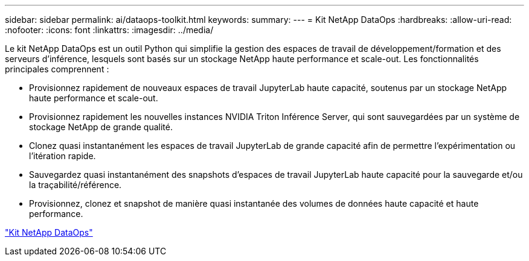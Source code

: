 ---
sidebar: sidebar 
permalink: ai/dataops-toolkit.html 
keywords:  
summary:  
---
= Kit NetApp DataOps
:hardbreaks:
:allow-uri-read: 
:nofooter: 
:icons: font
:linkattrs: 
:imagesdir: ../media/


[role="lead"]
Le kit NetApp DataOps est un outil Python qui simplifie la gestion des espaces de travail de développement/formation et des serveurs d'inférence, lesquels sont basés sur un stockage NetApp haute performance et scale-out. Les fonctionnalités principales comprennent :

* Provisionnez rapidement de nouveaux espaces de travail JupyterLab haute capacité, soutenus par un stockage NetApp haute performance et scale-out.
* Provisionnez rapidement les nouvelles instances NVIDIA Triton Inférence Server, qui sont sauvegardées par un système de stockage NetApp de grande qualité.
* Clonez quasi instantanément les espaces de travail JupyterLab de grande capacité afin de permettre l'expérimentation ou l'itération rapide.
* Sauvegardez quasi instantanément des snapshots d'espaces de travail JupyterLab haute capacité pour la sauvegarde et/ou la traçabilité/référence.
* Provisionnez, clonez et snapshot de manière quasi instantanée des volumes de données haute capacité et haute performance.


link:https://github.com/NetApp/netapp-dataops-toolkit["Kit NetApp DataOps"^]
